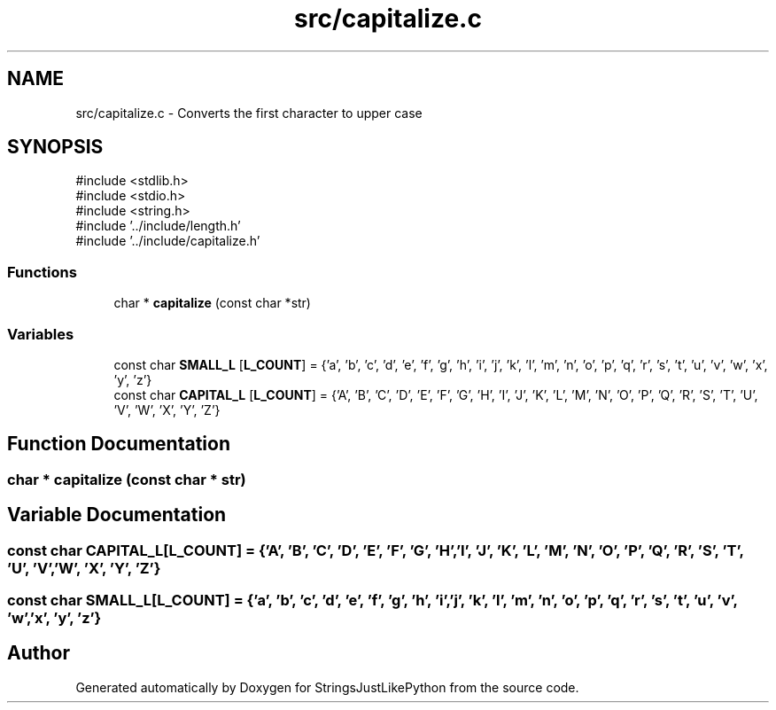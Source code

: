 .TH "src/capitalize.c" 3 "Version 5.1" "StringsJustLikePython" \" -*- nroff -*-
.ad l
.nh
.SH NAME
src/capitalize.c - Converts the first character to upper case
.SH SYNOPSIS
.br
.PP
\fR#include <stdlib\&.h>\fP
.br
\fR#include <stdio\&.h>\fP
.br
\fR#include <string\&.h>\fP
.br
\fR#include '\&.\&./include/length\&.h'\fP
.br
\fR#include '\&.\&./include/capitalize\&.h'\fP
.br

.SS "Functions"

.in +1c
.ti -1c
.RI "char * \fBcapitalize\fP (const char *str)"
.br
.in -1c
.SS "Variables"

.in +1c
.ti -1c
.RI "const char \fBSMALL_L\fP [\fBL_COUNT\fP] = {'a', 'b', 'c', 'd', 'e', 'f', 'g', 'h', 'i', 'j', 'k', 'l', 'm', 'n', 'o', 'p', 'q', 'r', 's', 't', 'u', 'v', 'w', 'x', 'y', 'z'}"
.br
.ti -1c
.RI "const char \fBCAPITAL_L\fP [\fBL_COUNT\fP] = {'A', 'B', 'C', 'D', 'E', 'F', 'G', 'H', 'I', 'J', 'K', 'L', 'M', 'N', 'O', 'P', 'Q', 'R', 'S', 'T', 'U', 'V', 'W', 'X', 'Y', 'Z'}"
.br
.in -1c
.SH "Function Documentation"
.PP 
.SS "char * capitalize (const char * str)"

.SH "Variable Documentation"
.PP 
.SS "const char CAPITAL_L[\fBL_COUNT\fP] = {'A', 'B', 'C', 'D', 'E', 'F', 'G', 'H', 'I', 'J', 'K', 'L', 'M', 'N', 'O', 'P', 'Q', 'R', 'S', 'T', 'U', 'V', 'W', 'X', 'Y', 'Z'}"

.SS "const char SMALL_L[\fBL_COUNT\fP] = {'a', 'b', 'c', 'd', 'e', 'f', 'g', 'h', 'i', 'j', 'k', 'l', 'm', 'n', 'o', 'p', 'q', 'r', 's', 't', 'u', 'v', 'w', 'x', 'y', 'z'}"

.SH "Author"
.PP 
Generated automatically by Doxygen for StringsJustLikePython from the source code\&.
